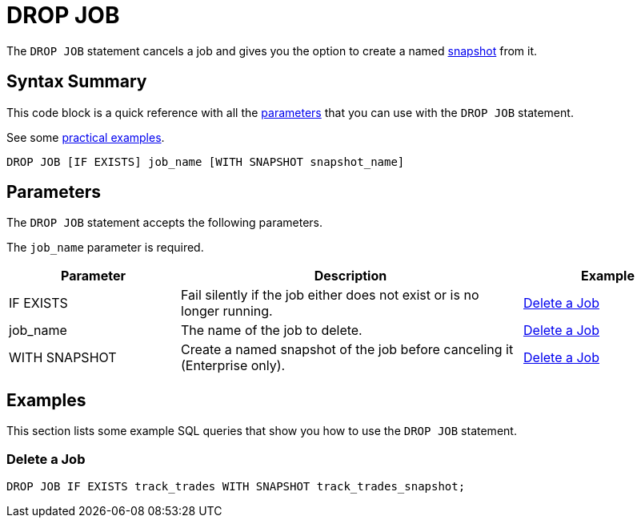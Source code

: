 = DROP JOB
:description: The DROP JOB statement cancels a job and gives you the option to create a named snapshot from it.

The `DROP JOB` statement cancels a job and gives you the option to create a named xref:ROOT:glossary.adoc#snapshot[snapshot] from it.

== Syntax Summary

This code block is a quick reference with all the <<parameters, parameters>> that you can use with the `DROP JOB` statement.

See some <<examples, practical examples>>.

[source,sql]
----
DROP JOB [IF EXISTS] job_name [WITH SNAPSHOT snapshot_name]
----

== Parameters

The `DROP JOB` statement accepts the following parameters.

The `job_name` parameter is required.

[cols="1a,2a,1a"]
|===
|Parameter | Description | Example

|IF EXISTS
|Fail silently if the job either does not exist or is no longer running.
|<<delete-a-job, Delete a Job>>

|job_name
|The name of the job to delete.
|<<delete-a-job, Delete a Job>>

|WITH SNAPSHOT
|Create a named snapshot of the job before canceling it (Enterprise only).
|<<delete-a-job, Delete a Job>>

|===

== Examples

This section lists some example SQL queries that show you how to use the `DROP JOB` statement.

=== Delete a Job

[source,sql]
----
DROP JOB IF EXISTS track_trades WITH SNAPSHOT track_trades_snapshot;
----



